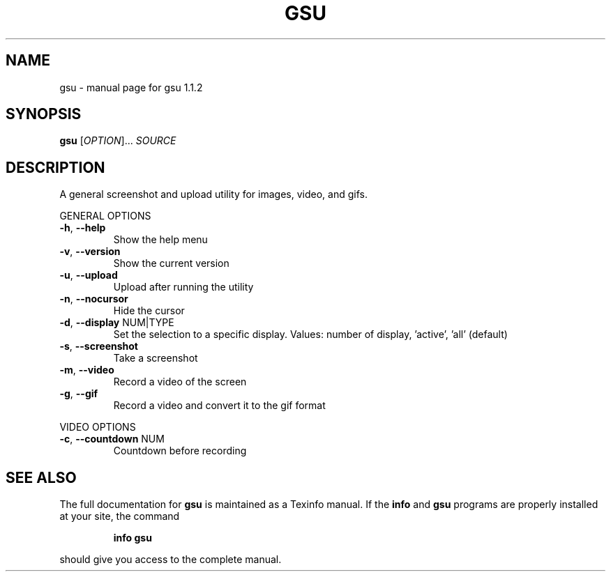 .\" DO NOT MODIFY THIS FILE!  It was generated by help2man 1.47.4.
.TH GSU "1" "September 2017" "gsu 1.1.2" "User Commands"
.SH NAME
gsu \- manual page for gsu 1.1.2
.SH SYNOPSIS
.B gsu
[\fI\,OPTION\/\fR]... \fI\,SOURCE\/\fR
.SH DESCRIPTION
A general screenshot and upload utility for images, video, and gifs.
.PP
GENERAL OPTIONS
.TP
\fB\-h\fR, \fB\-\-help\fR
Show the help menu
.TP
\fB\-v\fR, \fB\-\-version\fR
Show the current version
.TP
\fB\-u\fR, \fB\-\-upload\fR
Upload after running the utility
.TP
\fB\-n\fR, \fB\-\-nocursor\fR
Hide the cursor
.TP
\fB\-d\fR, \fB\-\-display\fR NUM|TYPE
Set the selection to a specific display.
Values: number of display, 'active', 'all' (default)
.TP
\fB\-s\fR, \fB\-\-screenshot\fR
Take a screenshot
.TP
\fB\-m\fR, \fB\-\-video\fR
Record a video of the screen
.TP
\fB\-g\fR, \fB\-\-gif\fR
Record a video and convert it to the gif format
.PP
VIDEO OPTIONS
.TP
\fB\-c\fR, \fB\-\-countdown\fR NUM
Countdown before recording
.SH "SEE ALSO"
The full documentation for
.B gsu
is maintained as a Texinfo manual.  If the
.B info
and
.B gsu
programs are properly installed at your site, the command
.IP
.B info gsu
.PP
should give you access to the complete manual.
